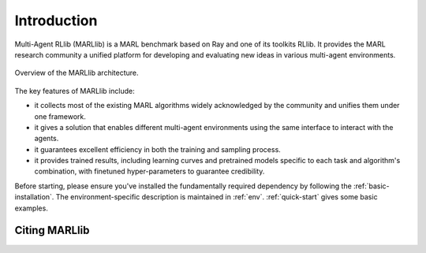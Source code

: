 Introduction
============

Multi-Agent RLlib (MARLlib) is a MARL benchmark based on Ray and one of its toolkits RLlib. It provides the MARL research community a unified platform for developing and evaluating new ideas in various multi-agent environments.

.. figure:: ../images/marllib_open.png
    :align: center

    Overview of the MARLlib architecture.


The key features of MARLlib include:

* it collects most of the existing MARL algorithms widely acknowledged by the community and unifies them under one framework.
* it gives a solution that enables different multi-agent environments using the same interface to interact with the agents.
* it guarantees excellent efficiency in both the training and sampling process.
* it provides trained results, including learning curves and pretrained models specific to each task and algorithm's combination, with finetuned hyper-parameters to guarantee credibility.

Before starting, please ensure you've installed the fundamentally required dependency by following the :ref:`basic-installation`.
The environment-specific description is maintained in :ref:`env`.
:ref:`quick-start` gives some basic examples.

Citing MARLlib
^^^^^^^^^^^^
